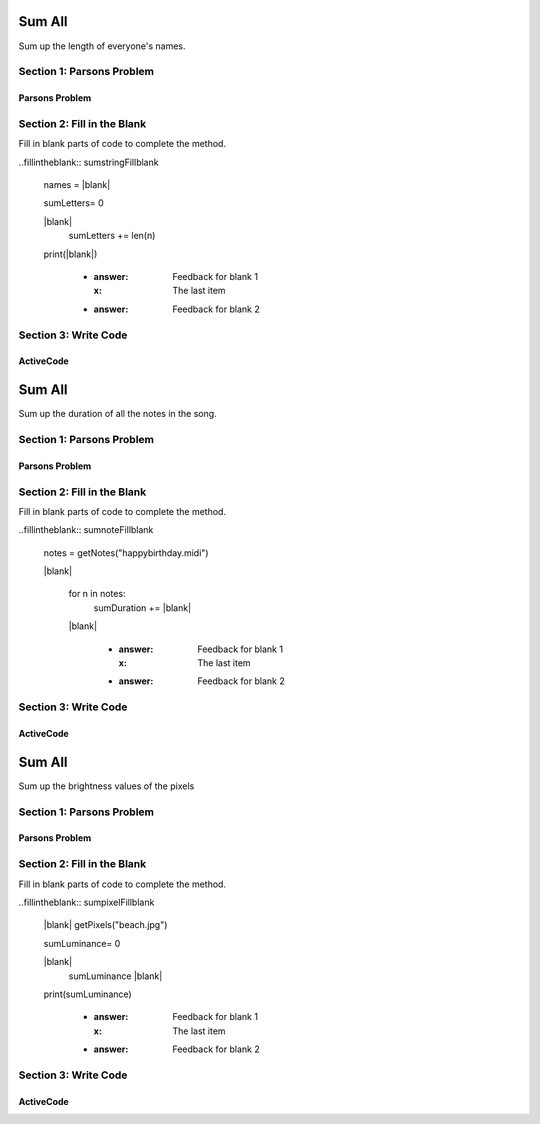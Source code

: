 =====================
Sum All
=====================

.. Here is were you specify the content and order of your new book.

.. Each section heading (e.g. "SECTION 1: A Random Section") will be
   a heading in the table of contents. Source files that should be
   generated and included in that section should be placed on individual
   lines, with one line separating the first source filename and the
   :maxdepth: line.

   Congratulations!   If you can see this file you have probably successfully run the ``runestone init`` command.  If you are looking at this as a source file you should now run ``runestone build``  to generate html files.   Once you have run the build command you can run ``runestone serve`` and then view this in your browser at ``http://localhost:8000``

.. Sources can also be included from subfolders of this directory.
   (e.g. "DataStructures/queues.rst").


Sum up the length of everyone's names.

Section 1: Parsons Problem
::::::::::::::::::::::::::::


Parsons Problem
----------------

.. parsonsprob:: sumstringParsons

    Match the labels to the appropriate parts of the code.

   .. code-block:: python

       names = getClassNames()

       sumLetters= 0

       for n in names:
         sumLetters += len(n)

       print(sumLetters)

   -----
   Collect input
   =====
   Start sum with zero
   =====
   Go through all items in the list
   =====
   Add that value to the sum
   =====
   Show the sum
   =====
  Go to the first element in the list #distractor
  Add that value to itself #distractor
  Show the changed list #distractor


Section 2: Fill in the Blank
:::::::::::::::::::::::::::::

Fill in blank parts of code to complete the method.

..fillintheblank:: sumstringFillblank

   names = |blank|

   sumLetters= 0

   |blank|
     sumLetters += len(n)

   print(|blank|)

    - :answer: Feedback for blank 1
      :x: The last item
    - :answer: Feedback for blank 2







Section 3: Write Code
:::::::::::::::::::::::::

ActiveCode
----------

.. activecode:: sumstringActivecode

   :coach:
   :caption: This is a caption

   names = getClassNames()






   print(sumLetters)




.. Notes
=====================
Sum All
=====================

.. Here is were you specify the content and order of your new book.

.. Each section heading (e.g. "SECTION 1: A Random Section") will be
   a heading in the table of contents. Source files that should be
   generated and included in that section should be placed on individual
   lines, with one line separating the first source filename and the
   :maxdepth: line.

   Congratulations!   If you can see this file you have probably successfully run the ``runestone init`` command.  If you are looking at this as a source file you should now run ``runestone build``  to generate html files.   Once you have run the build command you can run ``runestone serve`` and then view this in your browser at ``http://localhost:8000``

.. Sources can also be included from subfolders of this directory.
   (e.g. "DataStructures/queues.rst").


Sum up the duration of all the notes in the song.

Section 1: Parsons Problem
::::::::::::::::::::::::::::


Parsons Problem
----------------

.. parsonsprob:: sumnoteParsons

    Match the labels to the appropriate parts of the code.


   notes = getNotes("happybirthday.midi")

   sumDuration= 0

   for n in notes:
     sumDuration += abs(s)

   print(sumDuration)
   -----
   Collect input
   Start sum with zero
   Go through all items in the list
   Add that value to the sum
   Show the sum
   =====
   Go to the first element in the list #distractor
   Add that value to itself #distractor
   Show the changed list #distractor


Section 2: Fill in the Blank
:::::::::::::::::::::::::::::

Fill in blank parts of code to complete the method.

..fillintheblank:: sumnoteFillblank

  notes = getNotes("happybirthday.midi")

  |blank|

   for n in notes:
     sumDuration += |blank|

   |blank|



    - :answer: Feedback for blank 1
      :x: The last item
    - :answer: Feedback for blank 2







Section 3: Write Code
:::::::::::::::::::::::::

ActiveCode
----------

.. activecode:: sumnoteActivecode

   :coach:
   :caption: This is a caption

   notes = getNotes("happybirthday.midi")






   print(sumDuration)




.. Picture
=====================
Sum All
=====================

.. Here is were you specify the content and order of your new book.

.. Each section heading (e.g. "SECTION 1: A Random Section") will be
   a heading in the table of contents. Source files that should be
   generated and included in that section should be placed on individual
   lines, with one line separating the first source filename and the
   :maxdepth: line.

   Congratulations!   If you can see this file you have probably successfully run the ``runestone init`` command.  If you are looking at this as a source file you should now run ``runestone build``  to generate html files.   Once you have run the build command you can run ``runestone serve`` and then view this in your browser at ``http://localhost:8000``

.. Sources can also be included from subfolders of this directory.
   (e.g. "DataStructures/queues.rst").


Sum up the brightness values of the pixels

Section 1: Parsons Problem
::::::::::::::::::::::::::::


Parsons Problem
----------------

.. parsonsprob:: sumpixelParsons

    Match the labels to the appropriate parts of the code.

   pixels = getPixels("beach.jpg")

   sumLuminance= 0

   for p in pixels:
     sumLuminance += luminance(p)

   print(sumLuminance)
   -----
   Collect input
   Start sum with zero
   Go through all items in the list
   Add that value to the sum
   Show the sum
   =====
   Go to the first element in the list #distractor
   Add that value to itself #distractor
   Show the changed list #distractor


Section 2: Fill in the Blank
:::::::::::::::::::::::::::::

Fill in blank parts of code to complete the method.

..fillintheblank:: sumpixelFillblank

   |blank| getPixels("beach.jpg")

   sumLuminance= 0

   |blank|
     sumLuminance |blank|

   print(sumLuminance)



    - :answer: Feedback for blank 1
      :x: The last item
    - :answer: Feedback for blank 2







Section 3: Write Code
:::::::::::::::::::::::::

ActiveCode
----------

.. activecode:: sumpixelActivecode

   :coach:
   :caption: This is a caption

   pixels = getPixels("beach.jpg")





   print(sumLuminance)

